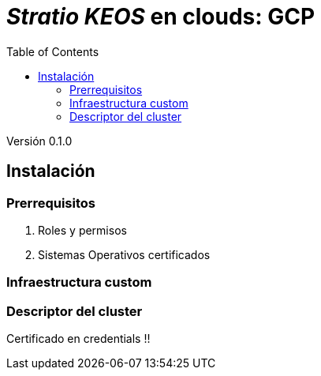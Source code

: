 :toc: left
:toclevels: 4

= _Stratio KEOS_ en clouds: GCP

Versión 0.1.0

== Instalación

=== Prerrequisitos

. Roles y permisos

. Sistemas Operativos certificados

=== Infraestructura custom

=== Descriptor del cluster

Certificado en credentials !!

